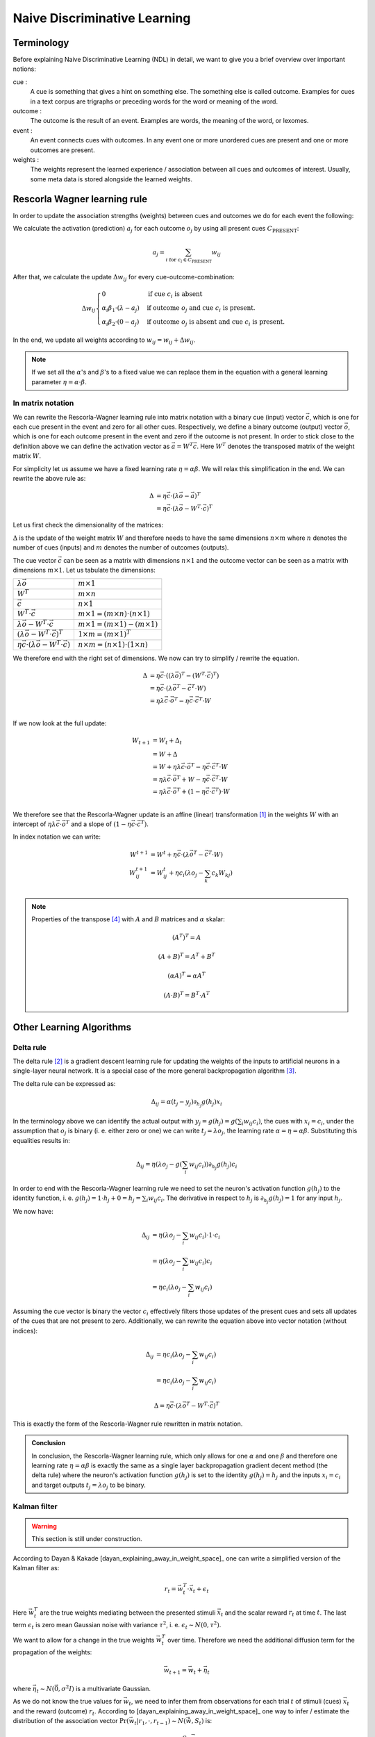 Naive Discriminative Learning
=============================

Terminology
-----------

Before explaining Naive Discriminative Learning (NDL) in detail, we want to
give you a brief overview over important notions:

cue :
    A cue is something that gives a hint on something else. The something else
    is called outcome. Examples for cues in a text corpus are trigraphs or
    preceding words for the word or meaning of the word.

outcome :
    The outcome is the result of an event. Examples are words, the meaning of
    the word, or lexomes.

event :
    An event connects cues with outcomes. In any event one or more unordered
    cues are present and one or more outcomes are present.

weights :
    The weights represent the learned experience / association between all cues
    and outcomes of interest. Usually, some meta data is stored alongside the
    learned weights.


Rescorla Wagner learning rule
-----------------------------

In order to update the association strengths (weights) between cues and
outcomes we do for each event the following:

We calculate the activation (prediction) :math:`a_j` for each outcome
:math:`o_j` by using all present cues :math:`C_\text{PRESENT}`:

.. math::

    a_j = \sum_{i \text{ for } c_i \in C_\text{PRESENT}} w_{ij}

After that, we calculate the update :math:`\Delta w_{ij}` for every
cue-outcome-combination:

.. math::
    \Delta w_{ij}
    \begin{cases}
      0                                         & \text{if cue } c_i \text{ is absent}\\
      \alpha_i \beta_1 \cdot (\lambda - a_j )   & \text{if outcome } o_j \text{ and cue } c_i  \text{ is present.}\\
      \alpha_i \beta_2 \cdot (0 - a_j )         & \text{if outcome } o_j \text{ is absent and cue } c_i  \text{ is present.}
    \end{cases}

In the end, we update all weights according to :math:`w_{ij} = w_{ij} + \Delta
w_{ij}`.

.. note::

    If we set all the :math:`\alpha`'s and :math:`\beta`'s to a fixed value we
    can replace them in the equation with a general learning parameter
    :math:`\eta = \alpha \cdot \beta`.


In matrix notation
^^^^^^^^^^^^^^^^^^
We can rewrite the Rescorla-Wagner learning rule into matrix notation with a
binary cue (input) vector :math:`\vec{c}`, which is one for each cue present in
the event and zero for all other cues. Respectively, we define a binary outcome
(output) vector :math:`\vec{o}`, which is one for each outcome present in the
event and zero if the outcome is not present. In order to stick close to the
definition above we can define the activation vector as :math:`\vec{a} = W^T
\vec{c}`. Here :math:`W^T` denotes the transposed matrix of the weight matrix
:math:`W`.

For simplicity let us assume we have a fixed learning rate :math:`\eta = \alpha
\beta`. We will relax this simplification in the end. We can rewrite the above
rule as:

.. math::

   \Delta &= \eta \vec{c} \cdot (\lambda \vec{o} - \vec{a})^T \\
   &= \eta \vec{c} \cdot (\lambda \vec{o} - W^T \cdot \vec{c})^T

Let us first check the dimensionality of the matrices:

:math:`\Delta` is the update of the weight matrix :math:`W` and therefore needs
to have the same dimensions :math:`n \times m` where :math:`n` denotes the
number of cues (inputs) and :math:`m` denotes the number of outcomes (outputs).

The cue vector :math:`\vec{c}` can be seen as a matrix with dimensions :math:`n
\times 1` and the outcome vector can be seen as a matrix with dimensions
:math:`m \times 1`. Let us tabulate the dimensions:

================================================================  ====================================================
:math:`\lambda \vec{o}`                                           :math:`m \times 1`
:math:`W^T`                                                       :math:`m \times n`
:math:`\vec{c}`                                                   :math:`n \times 1`
:math:`W^T \cdot \vec{c}`                                         :math:`m \times 1 = (m \times n) \cdot (n \times 1)`
:math:`\lambda \vec{o} - W^T \cdot \vec{c}`                       :math:`m \times 1 = (m \times 1) - (m \times 1)`
:math:`(\lambda \vec{o} - W^T \cdot \vec{c})^T`                   :math:`1 \times m = (m \times 1)^T`
:math:`\eta \vec{c} \cdot (\lambda \vec{o} - W^T \cdot \vec{c})`  :math:`n \times m = (n \times 1) \cdot (1 \times n)`
================================================================  ====================================================

We therefore end with the right set of dimensions. We now can try to simplify /
rewrite the equation.

.. math::
   \Delta &= \eta \vec{c} \cdot ((\lambda \vec{o})^T - (W^T \cdot \vec{c})^T) \\
   &= \eta \vec{c} \cdot (\lambda \vec{o}^T - \vec{c}^T \cdot W) \\
   &= \eta \lambda \vec{c} \cdot \vec{o}^T - \eta \vec{c} \cdot \vec{c}^T \cdot W \\

If we now look at the full update:

.. math::

   W_{t + 1} &= W_t + \Delta_t \\
   &= W + \Delta \\
   &= W + \eta \lambda \vec{c} \cdot \vec{o}^T - \eta \vec{c} \cdot \vec{c}^T
   \cdot W \\
   &= \eta \lambda \vec{c} \cdot \vec{o}^T + W - \eta \vec{c} \cdot \vec{c}^T
   \cdot W \\
   &= \eta \lambda \vec{c} \cdot \vec{o}^T + (1 - \eta \vec{c} \cdot \vec{c}^T)
   \cdot W \\

We therefore see that the Rescorla-Wagner update is an affine (linear)
transformation [1]_ in the weights :math:`W` with an
intercept of :math:`\eta
\lambda \vec{c} \cdot \vec{o}^T` and a slope of :math:`(1 - \eta \vec{c} \cdot
\vec{c}^T)`.

In index notation we can write:

.. math::


   W^{t + 1} &= W^{t} + \eta \vec{c} \cdot (\lambda \vec{o}^T - \vec{c}^T \cdot W) \\
   W^{t + 1}_{ij} &= W^{t}_{ij} + \eta c_i (\lambda o_j - \sum_k c_k W_{kj}) \\


.. note::

   Properties of the transpose [4]_ with :math:`A` and :math:`B`
   matrices and :math:`\alpha` skalar:

   .. math::
      (A^T)^T = A

   .. math::
      (A + B)^T = A^T + B^T

   .. math::
      (\alpha A)^T = \alpha A^T

   .. math::
      (A \cdot B)^T = B^T \cdot A^T


Other Learning Algorithms
-------------------------


Delta rule
^^^^^^^^^^

The delta rule [2]_ is a gradient descent learning rule for updating the weights
of the inputs to artificial neurons in a single-layer neural network. It is
a special case of the more general backpropagation algorithm [3]_.

The delta rule can be expressed as:

.. math::

   \Delta_{ij} = \alpha (t_j - y_j) \partial_{h_j} g(h_j) x_i

In the terminology above we can identify the actual output with :math:`y_j =
g(h_j) = g\left(\sum_i w_{ij} c_i\right)`, the cues with :math:`x_i = c_i`, under the
assumption that :math:`o_j` is binary (i. e. either zero or one) we can write
:math:`t_j = \lambda o_j`, the learning rate :math:`\alpha = \eta = \alpha
\beta`.  Substituting this equalities results in:

.. math::

   \Delta_{ij} = \eta (\lambda o_j - g\left(\sum_i w_{ij} c_i\right)) \partial_{h_j} g(h_j) c_i

In order to end with the Rescorla-Wagner learning rule we need to set the
neuron's activation function :math:`g(h_j)` to the identity function, i. e.
:math:`g(h_j) = 1 \cdot h_j + 0 = h_j = \sum_i w_{ij} c_i`. The derivative in respect
to :math:`h_j` is :math:`\partial_{h_j} g(h_j) = 1` for any input :math:`h_j`.

We now have:

.. math::

   \Delta_{ij} &= \eta (\lambda o_j - \sum_i w_{ij} c_i) \cdot 1 \cdot c_i \\
   &= \eta (\lambda o_j - \sum_i w_{ij} c_i) c_i \\
   &= \eta c_i (\lambda o_j - \sum_i w_{ij} c_i)

Assuming the cue vector is binary the vector :math:`c_i` effectively filters
those updates of the present cues and sets all updates of the cues that are not
present to zero. Additionally, we can rewrite the equation above into vector
notation (without indices):

.. math::

   \Delta_{ij} &= \eta c_i (\lambda o_j - \sum_i w_{ij} c_i) \\
   &= \eta c_i (\lambda o_j - \sum_i w_{ij} c_i)

.. math::

   \Delta = \eta \vec{c} \cdot (\lambda \vec{o}^T - W^T \cdot \vec{c})^T

This is exactly the form of the Rescorla-Wagner rule rewritten in matrix
notation.

.. admonition:: Conclusion

   In conclusion, the Rescorla-Wagner learning rule, which only allows for one
   :math:`\alpha` and one :math:`\beta` and therefore one learning rate
   :math:`\eta = \alpha \beta` is exactly the same as a single layer
   backpropagation gradient decent method (the delta rule) where the neuron's
   activation function :math:`g(h_j)` is set to the identity :math:`g(h_j) =
   h_j` and the inputs :math:`x_i = c_i` and target outputs :math:`t_j =
   \lambda o_j` to be binary.


Kalman filter
^^^^^^^^^^^^^

.. warning::

   This section is still under construction.


According to Dayan & Kakade [dayan_explaining_away_in_weight_space]_ one can
write a simplified version of the Kalman filter as:

.. math::

   r_t = \vec{w}^T_t \cdot \vec{x}_t + \epsilon_t

Here :math:`\vec{w}^T_t` are the true weights mediating between the presented stimuli
:math:`\vec{x}_t` and the scalar reward :math:`r_t` at time :math:`t`. The last
term :math:`\epsilon_t` is zero mean Gaussian noise with variance
:math:`\tau^2`, i. e. :math:`\epsilon_t \sim N(0, \tau^2)`.

We want to allow for a change in the true weights :math:`\vec{w}^T_t` over time.
Therefore we need the additional diffusion term for the propagation of the
weights:

.. math::

   \vec{w}_{t + 1} = \vec{w}_t + \vec{\eta}_t

where :math:`\vec{\eta}_t \sim N(\vec{0}, \sigma^2 I)` is a multivariate Gaussian.

As we do not know the true values for :math:`\vec{w}_t`, we need to infer them
from observations for each trial :math:`t` of stimuli (cues) :math:`\vec{x}_t`
and the reward (outcome) :math:`r_t`. According to
[dayan_explaining_away_in_weight_space]_ one way to infer / estimate the
distribution of the association vector :math:`\Pr(\vec{w}_t | r_1, \cdot, r_{t
- 1}) \sim N(\hat{\vec{w}}, S_t)` is:

.. math::

   \hat{\vec{w}}_{t + 1} = \hat{\vec{w}}_t + \frac{ S_t \cdot
   \vec{x}_t}{\vec{x}_t \cdot S_t \vec{x}_t + \tau^2} (r_t - \hat{\vec{w}}_t
   \cdot \vec{x}_t)

.. math::

   S_{t + 1} = S_t + \sigma^2 I - \frac{S_t \cdot \vec{x}_t \cdot \vec{x}_t^T
   \cdot S_t}{\vec{x}^T_t \cdot S_t \cdot \vec{x}_t + \tau^2}


Comparison to Rescorla-Wagner
^^^^^^^^^^^^^^^^^^^^^^^^^^^^^

Problems:

* equations above only for one reward / outcome not for a vector of rewards /
  outcomes

We can make the following identifications:

=================  =============================================
Kalman             Rescorla-Wagner
=================  =============================================
:math:`\vec{x}_t`  :math:`\vec{c}`
:math:`r_t`        :math:`\lambda o_j` for one outcome :math:`j`
:math:`\vec{w}_t`  :math:`(w_{ij})` for one outcome :math:`j`
=================  =============================================

We can rewrite the update of :math:`\hat{\vec{w}}_{t + 1}` as:

.. math::

   W_{ij}^{t + 1} = W_{ij}^{t} + \frac{\sum_k S_{ik}^{j, t} c_k^t}{\sum_l
   \sum_k c_k^t S_{kl}^{j, t} c_l^t + \tau^2} (o_j^t - \sum_k W_{kj}^t c_k^t)

where :math:`S^{j, t}` is the covariance matrix for outcome :math:`j` at trial
/ event :math:`t`. We wrote the trial / event index as a superscript and will
omit it in the following for all events :math:`t`.

If we set the covariance matrix for all outcomes to the identity matrix we get:

.. math::

   W_{ij}^{t + 1} &= W_{ij} + \frac{\sum_k I_{ik} c_k}{\sum_l \sum_k c_k I_{kl}
   c_l + \tau^2} (\lambda o_j - \sum_k W_{kj} c_k) \\
   &= W_{ij} + \frac{c_i}{\sum_k c_k c_k + \tau^2} (\lambda o_j - \sum_k W_{kj} c_k) \\
   &= W_{ij} + \frac{1}{\sum_k c_k c_k + \tau^2} c_i (\lambda o_j - \sum_k W_{kj} c_k) \\
   &= W_{ij} + \eta^t c_i (\lambda o_j - \sum_k W_{kj} c_k) \\

where we have a variable learning rate which is smaller for events with many
cues and larger for events with few cues:

.. math::

   \eta^t = \frac{1}{\sum_k c_k^t c_k^t + \tau^2}

Note that :math:`\sum_k c_k^t c_k^t` is the number of cues in event :math:`t`.

.. admonition:: Conclusion

   Except for the variable learning rate the equation is identical to the
   Rescorla Wagner learning rule. If we set the variance-covariance matrix of
   the distribution of the association vector :math:`\vec{w}`, which is assumed
   to be multinomial, to the identity matrix. Furthermore, we need to assume
   that we have only binary stimuli / cues / inputs and a binary reward.

.. warning::

   Did I made somewhere some error? Is this sound? --Tino


Useful Links for Kalman filters
^^^^^^^^^^^^^^^^^^^^^^^^^^^^^^^

* https://math.stackexchange.com/questions/840662/an-explanation-of-the-kalman-filter


References
----------

.. [1] https://en.wikipedia.org/wiki/Affine_transformation

.. [2] https://en.wikipedia.org/wiki/Delta_rule

.. [3] https://en.wikipedia.org/wiki/Backpropagation

.. [4] https://en.wikipedia.org/wiki/Transpose
